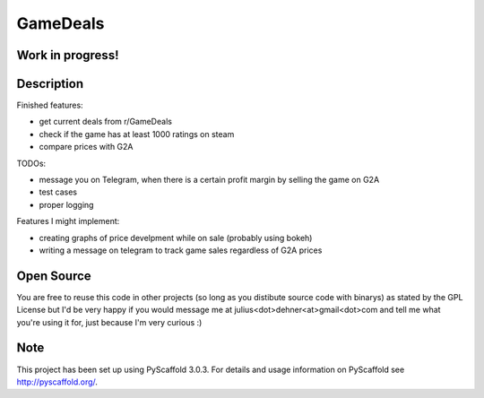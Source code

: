 =========
GameDeals
=========
Work in progress!
=================


Description
===========
Finished features:

- get current deals from r/GameDeals 
- check if the game has at least 1000 ratings on steam
- compare prices with G2A

TODOs:

- message you on Telegram, when there is a certain profit margin by selling the game on G2A
- test cases
- proper logging

Features I might implement:

- creating graphs of price develpment while on sale (probably using bokeh)
- writing a message on telegram to track game sales regardless of G2A prices


Open Source
===========
You are free to reuse this code in other projects (so long as you distibute source code with binarys) as stated by the GPL License but I'd be very happy if you would message me at julius<dot>dehner<at>gmail<dot>com and tell me what you're using it for, just because I'm very curious :)

Note
====

This project has been set up using PyScaffold 3.0.3. For details and usage
information on PyScaffold see http://pyscaffold.org/.
